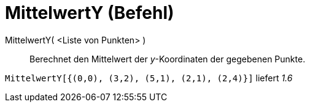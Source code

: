 = MittelwertY (Befehl)
:page-en: commands/MeanY
ifdef::env-github[:imagesdir: /de/modules/ROOT/assets/images]

MittelwertY( <Liste von Punkten> )::
  Berechnet den Mittelwert der _y_-Koordinaten der gegebenen Punkte.

[EXAMPLE]
====

`++MittelwertY[{(0,0), (3,2), (5,1), (2,1), (2,4)}]++` liefert _1.6_

====
